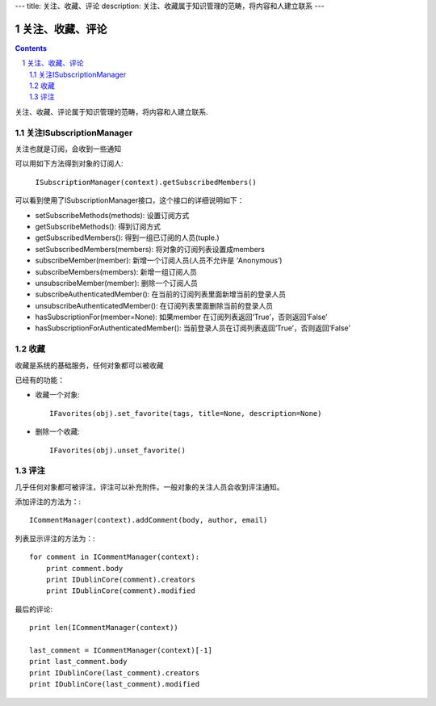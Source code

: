 ---
title: 关注、收藏、评论
description: 关注、收藏属于知识管理的范畴，将内容和人建立联系
---

======================
关注、收藏、评论
======================

.. Contents::
.. sectnum::

关注、收藏、评论属于知识管理的范畴，将内容和人建立联系.

关注ISubscriptionManager
============================
关注也就是订阅，会收到一些通知

可以用如下方法得到对象的订阅人:

  ``ISubscriptionManager(context).getSubscribedMembers()``

可以看到使用了ISubscriptionManager接口，这个接口的详细说明如下：

- setSubscribeMethods(methods): 设置订阅方式
- getSubscribeMethods(): 得到订阅方式
- getSubscribedMembers(): 得到一组已订阅的人员(tuple.)
- setSubscribedMembers(members): 将对象的订阅列表设置成members 
- subscribeMember(member): 新增一个订阅人员(人员不允许是 ‘Anonymous’)
- subscribeMembers(members): 新增一组订阅人员
- unsubscribeMember(member): 删除一个订阅人员
- subscribeAuthenticatedMember(): 在当前的订阅列表里面新增当前的登录人员
- unsubscribeAuthenticatedMember(): 在订阅列表里面删除当前的登录人员
- hasSubscriptionFor(member=None): 如果member 在订阅列表返回‘True’，否则返回‘False’
- hasSubscriptionForAuthenticatedMember(): 当前登录人员在订阅列表返回‘True’，否则返回‘False’

收藏
===============
收藏是系统的基础服务，任何对象都可以被收藏

已经有的功能：

- 收藏一个对象::

    IFavorites(obj).set_favorite(tags, title=None, description=None)

- 删除一个收藏::

    IFavorites(obj).unset_favorite()

评注
==========
几乎任何对象都可被评注，评注可以补充附件。一般对象的关注人员会收到评注通知。

添加评注的方法为：::

    ICommentManager(context).addComment(body, author, email)

列表显示评注的方法为：::

    for comment in ICommentManager(context):
        print comment.body
        print IDublinCore(comment).creators
        print IDublinCore(comment).modified


最后的评论::

   print len(ICommentManager(context))

   last_comment = ICommentManager(context)[-1]
   print last_comment.body
   print IDublinCore(last_comment).creators
   print IDublinCore(last_comment).modified

